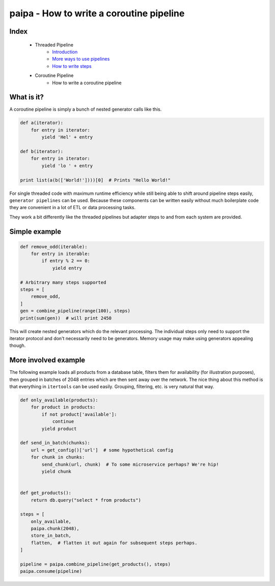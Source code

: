 paipa - How to write a coroutine pipeline
=========================================

Index
-----

 - Threaded Pipeline
     - `Introduction <./introduction.rst>`__
     - `More ways to use pipelines <./ingestion.rst>`__
     - `How to write steps <./steps.rst>`__
 - Coroutine Pipeline
     - How to write a coroutine pipeline

What is it?
-----------

A coroutine pipeline is simply a bunch of nested generator calls like this.


.. code:: python

    def a(iterator):
        for entry in iterator:
            yield 'Hel' + entry

    def b(iterator):
        for entry in iterator:
            yield 'lo ' + entry

    print list(a(b(['World!'])))[0]  # Prints "Hello World!"


For single threaded code with maximum runtime efficiency while still being
able to shift around pipeline steps easily, ``generator pipelines`` can be
used. Because these components can be written easily without much boilerplate
code they are convenient in a lot of ETL or data processing tasks.

They work a bit differently like the threaded pipelines but adapter steps to
and from each system are provided.

Simple example
--------------

.. code:: python

    def remove_odd(iterable):
        for entry in iterable:
            if entry % 2 == 0:
                yield entry

    # Arbitrary many steps supported
    steps = [
        remove_odd,
    ]
    gen = combine_pipeline(range(100), steps)
    print(sum(gen))  # will print 2450

This will create nested generators which do the relevant processing. The
individual steps only need to support the iterator protocol and don't
necessarily need to be generators. Memory usage may make using generators
appealing though.

More involved example
---------------------

The following example loads all products from a database table, filters them
for availability (for illustration purposes), then grouped in batches of 2048
entries which are then sent away over the network. The nice thing about this
method is that everything in ``itertools`` can be used easily. Grouping,
filtering, etc. is very natural that way.


.. code:: python

    def only_available(products):
        for product in products:
            if not product['available']:
                continue
            yield product

    def send_in_batch(chunks):
        url = get_config()['url']  # some hypothetical config
        for chunk in chunks:
            send_chunk(url, chunk)  # To some microservice perhaps? We're hip!
            yield chunk


    def get_products():
        return db.query("select * from products")

    steps = [
        only_available,
        paipa.chunk(2048),
        store_in_batch,
        flatten,  # flatten it out again for subsequent steps perhaps.
    ]

    pipeline = paipa.combine_pipeline(get_products(), steps)
    paipa.consume(pipeline)
